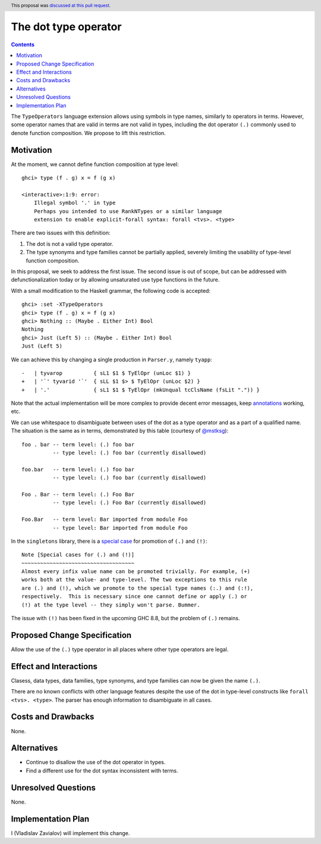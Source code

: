 The dot type operator
=====================

.. proposal-number:: 39
.. author:: Vladislav Zavialov
.. date-accepted:: 2018-11-05
.. ticket-url:: https://gitlab.haskell.org/ghc/ghc/merge_requests/363
.. implemented:: 8.8
.. highlight:: haskell
.. header:: This proposal was `discussed at this pull request <https://github.com/ghc-proposals/ghc-proposals/pull/173>`_.
.. contents::

The ``TypeOperators`` language extension allows using symbols in type names,
similarly to operators in terms. However, some operator names that are valid in
terms are not valid in types, including the dot operator ``(.)`` commonly used
to denote function composition. We propose to lift this restriction.

Motivation
------------

At the moment, we cannot define function composition at type level::

  ghci> type (f . g) x = f (g x)

  <interactive>:1:9: error:
      Illegal symbol '.' in type
      Perhaps you intended to use RankNTypes or a similar language
      extension to enable explicit-forall syntax: forall <tvs>. <type>

There are two issues with this definition:

1. The dot is not a valid type operator.
2. The type synonyms and type families cannot be partially applied, severely
   limiting the usability of type-level function composition.

In this proposal, we seek to address the first issue. The second issue is out
of scope, but can be addressed with defunctionalization today or by allowing
unsaturated use type functions in the future.

With a small modification to the Haskell grammar, the following code is
accepted::

  ghci> :set -XTypeOperators
  ghci> type (f . g) x = f (g x)
  ghci> Nothing :: (Maybe . Either Int) Bool
  Nothing
  ghci> Just (Left 5) :: (Maybe . Either Int) Bool
  Just (Left 5)

We can achieve this by changing a single production in ``Parser.y``, namely
``tyapp``::

  -   | tyvarop          { sL1 $1 $ TyElOpr (unLoc $1) }
  +   | '`' tyvarid '`'  { sLL $1 $> $ TyElOpr (unLoc $2) }
  +   | '.'              { sL1 $1 $ TyElOpr (mkUnqual tcClsName (fsLit ".")) }

Note that the actual implementation will be more complex to provide decent
error messages, keep `annotations
<https://gitlab.haskell.org/ghc/ghc/wikis/api-annotations>`_ working, etc.

We can use whitespace to disambiguate between uses of the dot as a type
operator and as a part of a qualified name. The situation is the same as in
terms, demonstrated by this table (courtesy of `@mstksg
<https://github.com/mstksg>`_)::

  foo . bar -- term level: (.) foo bar
            -- type level: (.) foo bar (currently disallowed)

  foo.bar   -- term level: (.) foo bar
            -- type level: (.) foo bar (currently disallowed)

  Foo . Bar -- term level: (.) Foo Bar
            -- type level: (.) Foo Bar (currently disallowed)

  Foo.Bar   -- term level: Bar imported from module Foo
            -- type level: Bar imported from module Foo

In the ``singletons`` library, there is a `special case
<https://github.com/goldfirere/singletons/blob/a9db6ff634d00a11a74595187e4ed935715f6626/src/Data/Singletons/Names.hs#L355-L361>`_
for promotion of ``(.)`` and ``(!)``::

    Note [Special cases for (.) and (!)]
    ~~~~~~~~~~~~~~~~~~~~~~~~~~~~~~~~~~~~
    Almost every infix value name can be promoted trivially. For example, (+)
    works both at the value- and type-level. The two exceptions to this rule
    are (.) and (!), which we promote to the special type names (:.) and (:!),
    respectively.  This is necessary since one cannot define or apply (.) or
    (!) at the type level -- they simply won't parse. Bummer.

The issue with ``(!)`` has been fixed in the upcoming GHC 8.8, but the problem
of ``(.)`` remains.

Proposed Change Specification
-----------------------------

Allow the use of the ``(.)`` type operator in all places where other type
operators are legal.

Effect and Interactions
-----------------------

Clasess, data types, data families, type synonyms, and type families can now be
given the name ``(.)``.

There are no known conflicts with other language features despite the use of
the dot in type-level constructs like ``forall <tvs>. <type>``. The parser has
enough information to disambiguate in all cases.

Costs and Drawbacks
-------------------

None.

Alternatives
------------

* Continue to disallow the use of the dot operator in types.
* Find a different use for the dot syntax inconsistent with terms.

Unresolved Questions
--------------------

None.

Implementation Plan
-------------------

I (Vladislav Zavialov) will implement this change.

